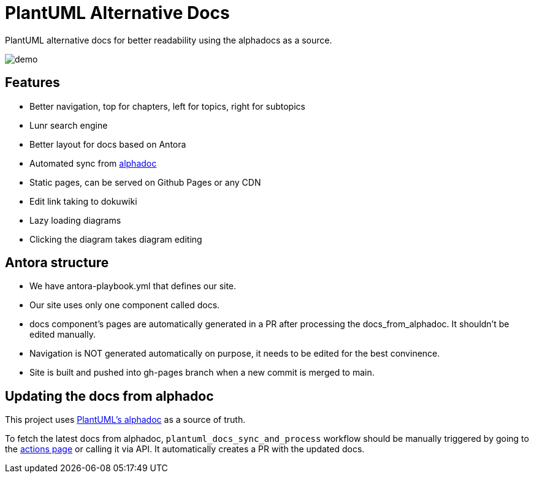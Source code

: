 = PlantUML Alternative Docs

PlantUML alternative docs for better readability using the alphadocs as a source.

image::demo.png[]

== Features

- Better navigation, top for chapters, left for topics, right for subtopics

- Lunr search engine

- Better layout for docs based on Antora

- Automated sync from link:http://alphadoc.plantuml.com[alphadoc]

- Static pages, can be served on Github Pages or any CDN

- Edit link taking to dokuwiki

- Lazy loading diagrams

- Clicking the diagram takes diagram editing

== Antora structure

- We have antora-playbook.yml that defines our site.

- Our site uses only one component called docs.

- docs component's pages are automatically generated in a PR after processing the docs_from_alphadoc. It shouldn't be edited manually.

- Navigation is NOT generated automatically on purpose, it needs to be edited for the best convinence.

- Site is built and pushed into gh-pages branch when a new commit is merged to main.

== Updating the docs from alphadoc

This project uses link:http://alphadoc.plantuml.com/toc/asciidoc/en[PlantUML's alphadoc] as a source of truth.

To fetch the latest docs from alphadoc, `plantuml_docs_sync_and_process` workflow should be manually triggered by
 going to the link:../../../actions/workflows/plantuml_docs_sync_and_process.yml[actions page] or calling it via API.
It automatically creates a PR with the updated docs.

